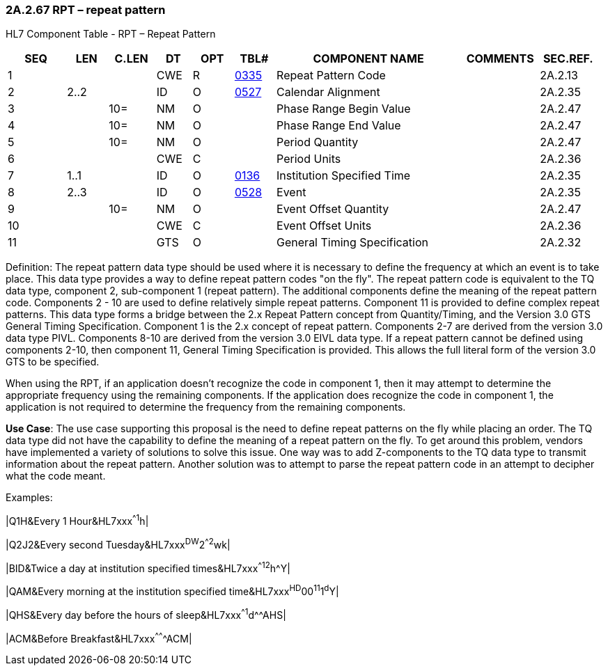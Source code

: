 === 2A.2.67 RPT – repeat pattern

HL7 Component Table - RPT – Repeat Pattern

[width="99%",cols="10%,7%,8%,6%,7%,7%,32%,13%,10%",options="header",]
|===
|SEQ |LEN |C.LEN |DT |OPT |TBL# |COMPONENT NAME |COMMENTS |SEC.REF.
|1 | | |CWE |R |file:///E:\V2\v2.9%20final%20Nov%20from%20Frank\V29_CH02C_Tables.docx#HL70335[0335] |Repeat Pattern Code | |2A.2.13
|2 |2..2 | |ID |O |file:///E:\V2\v2.9%20final%20Nov%20from%20Frank\V29_CH02C_Tables.docx#HL70527[0527] |Calendar Alignment | |2A.2.35
|3 | |10= |NM |O | |Phase Range Begin Value | |2A.2.47
|4 | |10= |NM |O | |Phase Range End Value | |2A.2.47
|5 | |10= |NM |O | |Period Quantity | |2A.2.47
|6 | | |CWE |C | |Period Units | |2A.2.36
|7 |1..1 | |ID |O |file:///E:\V2\v2.9%20final%20Nov%20from%20Frank\V29_CH02C_Tables.docx#HL70136[0136] |Institution Specified Time | |2A.2.35
|8 |2..3 | |ID |O |file:///E:\V2\v2.9%20final%20Nov%20from%20Frank\V29_CH02C_Tables.docx#HL70528[0528] |Event | |2A.2.35
|9 | |10= |NM |O | |Event Offset Quantity | |2A.2.47
|10 | | |CWE |C | |Event Offset Units | |2A.2.36
|11 | | |GTS |O | |General Timing Specification | |2A.2.32
|===

Definition: The repeat pattern data type should be used where it is necessary to define the frequency at which an event is to take place. This data type provides a way to define repeat pattern codes "on the fly". The repeat pattern code is equivalent to the TQ data type, component 2, sub-component 1 (repeat pattern). The additional components define the meaning of the repeat pattern code. Components 2 - 10 are used to define relatively simple repeat patterns. Component 11 is provided to define complex repeat patterns. This data type forms a bridge between the 2.x Repeat Pattern concept from Quantity/Timing, and the Version 3.0 GTS General Timing Specification. Component 1 is the 2.x concept of repeat pattern. Components 2-7 are derived from the version 3.0 data type PIVL. Components 8-10 are derived from the version 3.0 EIVL data type. If a repeat pattern cannot be defined using components 2-10, then component 11, General Timing Specification is provided. This allows the full literal form of the version 3.0 GTS to be specified.

When using the RPT, if an application doesn't recognize the code in component 1, then it may attempt to determine the appropriate frequency using the remaining components. If the application does recognize the code in component 1, the application is not required to determine the frequency from the remaining components.

*Use Case*: The use case supporting this proposal is the need to define repeat patterns on the fly while placing an order. The TQ data type did not have the capability to define the meaning of a repeat pattern on the fly. To get around this problem, vendors have implemented a variety of solutions to solve this issue. One way was to add Z-components to the TQ data type to transmit information about the repeat pattern. Another solution was to attempt to parse the repeat pattern code in an attempt to decipher what the code meant.

Examples:

|Q1H&Every 1 Hour&HL7xxx^^^^1^h|

|Q2J2&Every second Tuesday&HL7xxx^DW^2^^2^wk|

|BID&Twice a day at institution specified times&HL7xxx^^^^12^h^Y|

|QAM&Every morning at the institution specified time&HL7xxx^HD^00^11^1^d^Y|

|QHS&Every day before the hours of sleep&HL7xxx^^^^1^d^^AHS|

|ACM&Before Breakfast&HL7xxx^^^^^^^ACM|

